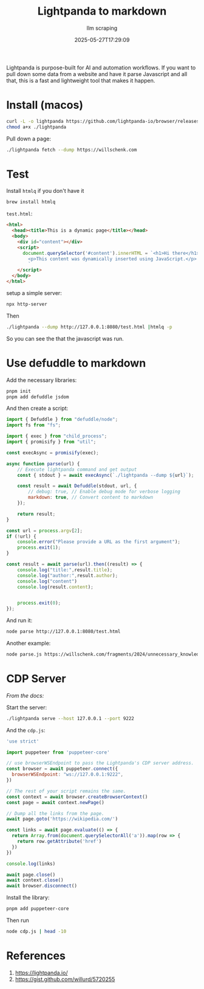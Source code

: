 #+title: Lightpanda to markdown
#+subtitle: llm scraping
#+tags[]: markdown lightpanda http
#+date: 2025-05-27T17:29:09

Lightpanda is purpose-built for AI and automation workflows. If you
want to pull down some data from a website and have it parse
Javascript and all that, this is a fast and lightweight tool that
makes it happen.


* Install (macos)

#+begin_src bash
curl -L -o lightpanda https://github.com/lightpanda-io/browser/releases/download/nightly/lightpanda-aarch64-macos && \
chmod a+x ./lightpanda
#+end_src

Pull down a page:

#+begin_src bash
  ./lightpanda fetch --dump https://willschenk.com
#+end_src

* Test

Install =htmlq= if you don't have it

#+begin_src bash
  brew install htmlq

#+end_src

=test.html=:
#+begin_src html :tangle test.html
  <html>
    <head><title>This is a dynamic page</title></head>
    <body>
      <div id="content"></div>
      <script>
        document.querySelector('#content').innerHTML = `<h1>Hi there</h1>
          <p>This content was dynamically inserted using JavaScript.</p>
          `
      </script>
    </body>
  </html>

#+end_src

setup a simple server:

#+begin_src bash
npx http-server
#+end_src

Then

#+begin_src bash :results output
  ./lightpanda --dump http://127.0.0.1:8080/test.html |htmlq -p

#+end_src

#+RESULTS:
#+begin_example

<html>
  <head>
    <title>This is a dynamic page
    </title>
  </head>
  <body>
    <div id="content">
      <h1>
        Hi there
      </h1>
      <p>
        This content was dynamically inserted using JavaScript.
      </p>
    </div>
    <script>
      
      document.querySelector('#content').innerHTML = `&lt;h1&gt;Hi there&lt;/h1&gt;
        &lt;p&gt;This content was dynamically inserted using JavaScript.&lt;/p&gt;
        `
    </script>
  </body>
</html>
#+end_example

So you can see the that the javascript was run.

* Use defuddle to markdown

Add the necessary libraries:
#+begin_src bash
  pnpm init
  pnpm add defuddle jsdom
#+end_src

And then create a script:

#+begin_src javascript :tangle parse.js
  import { Defuddle } from "defuddle/node";
  import fs from "fs";

  import { exec } from "child_process";
  import { promisify } from "util";

  const execAsync = promisify(exec);

  async function parse(url) {
      // Execute lightpanda command and get output
      const { stdout } = await execAsync(`./lightpanda --dump ${url}`);

      const result = await Defuddle(stdout, url, {
          // debug: true, // Enable debug mode for verbose logging
          markdown: true, // Convert content to markdown
      });

      return result;
  }

  const url = process.argv[2];
  if (!url) {
      console.error("Please provide a URL as the first argument");
      process.exit(1);
  }

  const result = await parse(url).then((result) => {
      console.log("title:",result.title);
      console.log("author:",result.author);
      console.log("content")
      console.log(result.content);
      
      
      process.exit(0);
  });

#+end_src

And run it:

#+begin_src bash :results output
  node parse http://127.0.0.1:8080/test.html
#+end_src

#+RESULTS:
: Initial parse returned very little content, trying again
: title: This is a dynamic page
: author: 
: content
: ## Hi there
: 
: This content was dynamically inserted using JavaScript.

Another example:

#+begin_src bash :results output
node parse.js https://willschenk.com/fragments/2024/unnecessary_knowledge/ | fmt
#+end_src

#+RESULTS:
#+begin_example
title: Unnecessary Knowledge author: Will Schenk content From
Sherlock Holmes:

"His ignorance was as remarkable as his knowledge. Of contemporary
literature, philosophy and politics he appeared to know next to
nothing. Upon my quoting Thomas Carlyle, he inquired in the naivest
way who he might be and what he had done. My surprise reached a
climax, however, when I found incidentally that he was ignorant of
the Copernican Theory and of the composition of the Solar System.
That any civilized human being in this nineteenth century should
not be aware that the earth travelled round the sun appeared to be
to me such an extraordinary fact that I could hardly realize it.

“You appear to be astonished,” he said, smiling at my expression
of surprise. “Now that I do know it I shall do my best to forget
it.”

“To forget it!”

“You see,” he explained, “I consider that a man’s brain originally
is like a little empty attic, and you have to stock it with such
furniture as you choose. A fool takes in all the lumber of every
sort that he comes across, so that the knowledge which might be
useful to him gets crowded out, or at best is jumbled up with a lot
of other things so that he has a difficulty in laying his hands
upon it. Now the skillful workman is very careful indeed as to what
he takes into his brain-attic. He will have nothing but the tools
which may help him in doing his work, but of these he has a large
assortment, and all in the most perfect order. It is a mistake to
think that that little room has elastic walls and can distend to
any extent. Depend upon it there comes a time when for every addition
of knowledge you forget something that you knew before. It is of
the highest importance, therefore, not to have useless facts elbowing
out the useful ones.”

“But the Solar System!” I protested.

“What the deuce is it to me?” he interrupted impatiently; “you say
that we go round the sun. If we went round the moon it would not
make a pennyworth of difference to me or to my work.”

Previously

[labnotes](/labnotes)

## Load enviroments the nextjs way

### for scripts

tags

Next

[labnotes](/labnotes)

## Open-WebUI to use ollama

### have a nice little command center

tags
#+end_example

* CDP Server

/From the docs:/

Start the server:

#+begin_src bash
  ./lightpanda serve --host 127.0.0.1 --port 9222
#+end_src

And the =cdp.js=:

#+begin_src javascript :tangle cdp.js
  'use strict'
   
  import puppeteer from 'puppeteer-core'
   
  // use browserWSEndpoint to pass the Lightpanda's CDP server address.
  const browser = await puppeteer.connect({
    browserWSEndpoint: "ws://127.0.0.1:9222",
  })
   
  // The rest of your script remains the same.
  const context = await browser.createBrowserContext()
  const page = await context.newPage()
   
  // Dump all the links from the page.
  await page.goto('https://wikipedia.com/')
   
  const links = await page.evaluate(() => {
    return Array.from(document.querySelectorAll('a')).map(row => {
      return row.getAttribute('href')
    })
  })
   
  console.log(links)
   
  await page.close()
  await context.close()
  await browser.disconnect()
#+end_src

Install the library:

#+begin_src bash
  pnpm add puppeteer-core
#+end_src

Then run

#+begin_src bash :results output
  node cdp.js | head -10
#+end_src

#+RESULTS:
#+begin_example
[
  '//en.wikipedia.org/',
  '//ja.wikipedia.org/',
  '//ru.wikipedia.org/',
  '//de.wikipedia.org/',
  '//es.wikipedia.org/',
  '//fr.wikipedia.org/',
  '//zh.wikipedia.org/',
  '//it.wikipedia.org/',
  '//pt.wikipedia.org/',
#+end_example


* References

1. https://lightpanda.io/
1. https://gist.github.com/willurd/5720255
# Local Variables:
# eval: (add-hook 'after-save-hook (lambda ()(org-babel-tangle)) nil t)
# End:
